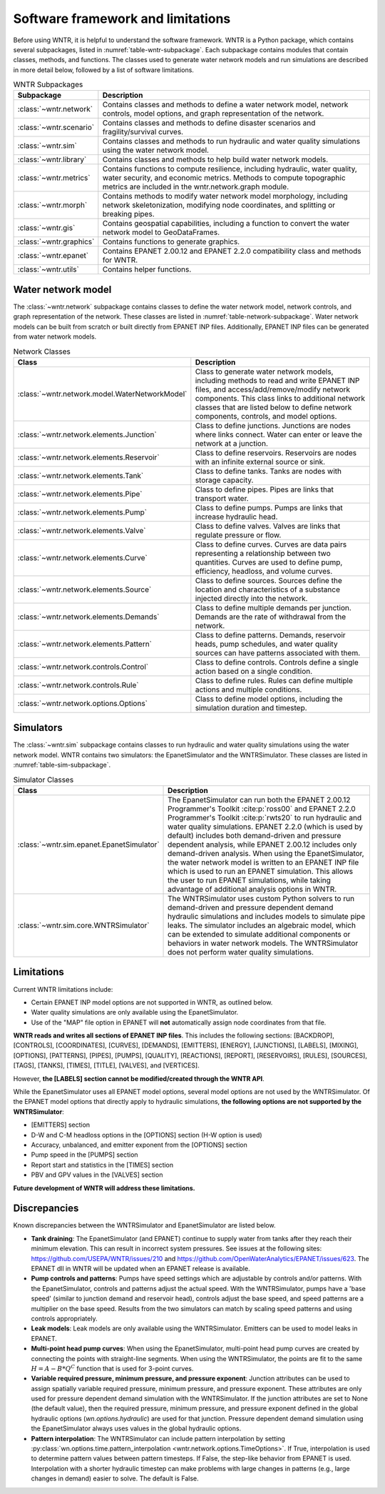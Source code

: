 
.. role:: red

.. raw:: latex

    \clearpage

.. _software_framework:

Software framework and limitations
======================================

Before using WNTR, it is helpful to understand the software framework.
WNTR is a Python package, which contains several subpackages, listed in :numref:`table-wntr-subpackage`.
Each subpackage contains modules that contain classes, methods, and functions. 
The classes used to generate water network models and 
run simulations are described in more detail below, followed by a list of software limitations.

.. only:: html

   See :ref:`api_documentation` for more information on the code structure.

.. only:: latex

   See the online API documentation at https://usepa.github.io/WNTR/ for more information on the code structure.
   
.. _table-wntr-subpackage:
.. table:: WNTR Subpackages
   
   =================================================  =============================================================================================================================================================================================================================================================================
   Subpackage                                         Description
   =================================================  =============================================================================================================================================================================================================================================================================
   :class:`~wntr.network`	                          Contains classes and methods to define a water network model, network controls, model options, and graph representation of the network.
   :class:`~wntr.scenario`                            Contains classes and methods to define disaster scenarios and fragility/survival curves.
   :class:`~wntr.sim`		                          Contains classes and methods to run hydraulic and water quality simulations using the water network model.
   :class:`~wntr.library`	                          Contains classes and methods to help build water network models.
   :class:`~wntr.metrics`	                          Contains functions to compute resilience, including hydraulic, water quality, water security, and economic metrics. Methods to compute topographic metrics are included in the wntr.network.graph module.
   :class:`~wntr.morph`	                              Contains methods to modify water network model morphology, including network skeletonization, modifying node coordinates, and splitting or breaking pipes.
   :class:`~wntr.gis`	                              Contains geospatial capabilities, including a function to convert the water network model to GeoDataFrames.
   :class:`~wntr.graphics`                            Contains functions to generate graphics.
   :class:`~wntr.epanet`                              Contains EPANET 2.00.12 and EPANET 2.2.0 compatibility class and methods for WNTR.
   :class:`~wntr.utils`                               Contains helper functions.
   =================================================  =============================================================================================================================================================================================================================================================================

Water network model
----------------------
The :class:`~wntr.network` subpackage contains classes to define the water network model, network controls, and graph representation of the network.
These classes are listed in :numref:`table-network-subpackage`.
Water network models can be built from scratch or built directly from EPANET INP files.
Additionally, EPANET INP files can be generated from water network models.

.. _table-network-subpackage:
.. table:: Network Classes

   ==================================================  =============================================================================================================================================================================================================================================================================
   Class                                               Description
   ==================================================  =============================================================================================================================================================================================================================================================================
   :class:`~wntr.network.model.WaterNetworkModel`      Class to generate water network models, including methods to read and write EPANET INP files, and access/add/remove/modify network components.  This class links to additional network classes that are listed below to define network components, controls, and model options.
   :class:`~wntr.network.elements.Junction`	           Class to define junctions. Junctions are nodes where links connect. Water can enter or leave the network at a junction.
   :class:`~wntr.network.elements.Reservoir`           Class to define reservoirs. Reservoirs are nodes with an infinite external source or sink.      
   :class:`~wntr.network.elements.Tank`                Class to define tanks. Tanks are nodes with storage capacity.     
   :class:`~wntr.network.elements.Pipe`		           Class to define pipes. Pipes are links that transport water. 
   :class:`~wntr.network.elements.Pump`                Class to define pumps. Pumps are links that increase hydraulic head.
   :class:`~wntr.network.elements.Valve`               Class to define valves. Valves are links that regulate pressure or flow. 
   :class:`~wntr.network.elements.Curve`               Class to define curves. Curves are data pairs representing a relationship between two quantities.  Curves are used to define pump, efficiency, headloss, and volume curves. 
   :class:`~wntr.network.elements.Source`              Class to define sources. Sources define the location and characteristics of a substance injected directly into the network.
   :class:`~wntr.network.elements.Demands`             Class to define multiple demands per junction. Demands are the rate of withdrawal from the network.
   :class:`~wntr.network.elements.Pattern`             Class to define patterns. Demands, reservoir heads, pump schedules, and water quality sources can have patterns associated with them. 
   :class:`~wntr.network.controls.Control`             Class to define controls. Controls define a single action based on a single condition.
   :class:`~wntr.network.controls.Rule`                Class to define rules. Rules can define multiple actions and multiple conditions.
   :class:`~wntr.network.options.Options`              Class to define model options, including the simulation duration and timestep.
   ==================================================  =============================================================================================================================================================================================================================================================================

Simulators
---------------
The :class:`~wntr.sim` subpackage contains classes to run hydraulic and water quality simulations using the water network model.
WNTR contains two simulators: the EpanetSimulator and the WNTRSimulator.
These classes are listed in :numref:`table-sim-subpackage`.

.. _table-sim-subpackage:
.. table:: Simulator Classes

   =================================================  =============================================================================================================================================================================================================================================================================
   Class                                              Description
   =================================================  =============================================================================================================================================================================================================================================================================
   :class:`~wntr.sim.epanet.EpanetSimulator`          The EpanetSimulator can run both the EPANET 2.00.12 Programmer's Toolkit :cite:p:`ross00` and EPANET 2.2.0 Programmer's Toolkit :cite:p:`rwts20` to run hydraulic and water quality simulations.  
                                                      EPANET 2.2.0 (which is used by default) includes both demand-driven and pressure dependent analysis, while EPANET 2.00.12 includes only demand-driven analysis. 
                                                      When using the EpanetSimulator, the water network model is written to an EPANET INP file which is used to run an EPANET simulation. This allows the user to run 
                                                      EPANET simulations, while taking advantage of additional analysis options in WNTR. 
    
   :class:`~wntr.sim.core.WNTRSimulator`              The WNTRSimulator uses custom Python solvers to run demand-driven and pressure dependent demand hydraulic simulations and includes models to simulate pipe leaks.
                                                      The simulator includes an algebraic model, which can be extended to simulate additional components or behaviors in water network models.	
                                                      The WNTRSimulator does not perform water quality simulations.

   =================================================  =============================================================================================================================================================================================================================================================================

.. _limitations:
   
Limitations
---------------
Current WNTR limitations include:

* Certain EPANET INP model options are not supported in WNTR, as outlined below.

* Water quality simulations are only available using the EpanetSimulator. 

* Use of the "MAP" file option in EPANET will **not** automatically assign node
  coordinates from that file. 

**WNTR reads and writes all sections of EPANET INP files**. This includes the following sections: 
[BACKDROP], 
[CONTROLS], 
[COORDINATES], 
[CURVES], 
[DEMANDS],
[EMITTERS],
[ENERGY],
[JUNCTIONS],
[LABELS],
[MIXING],
[OPTIONS],
[PATTERNS],
[PIPES],
[PUMPS],
[QUALITY],
[REACTIONS],
[REPORT],
[RESERVOIRS],
[RULES],
[SOURCES],
[TAGS],
[TANKS],
[TIMES],
[TITLE],                                  
[VALVES], and
[VERTICES].  

However, **the [LABELS] section cannot be modified/created through the WNTR API**.

While the EpanetSimulator uses all EPANET model options, several model options are not used by the WNTRSimulator. 
Of the EPANET model options that directly apply to hydraulic simulations, **the following options are not supported by the WNTRSimulator**:

* [EMITTERS] section
* D-W and C-M headloss options in the [OPTIONS] section (H-W option is used)
* Accuracy, unbalanced, and emitter exponent from the [OPTIONS] section
* Pump speed in the [PUMPS] section
* Report start and statistics in the [TIMES] section
* PBV and GPV values in the [VALVES] section

**Future development of WNTR will address these limitations.**

.. _discrepancies:

Discrepancies
-------------------------------------------
Known discrepancies between the WNTRSimulator and EpanetSimulator are listed below.

* **Tank draining**: The EpanetSimulator (and EPANET) continue to supply water from tanks after they reach their 
  minimum elevation. This can result in incorrect system pressures.
  See issues at the following sites: https://github.com/USEPA/WNTR/issues/210 and https://github.com/OpenWaterAnalytics/EPANET/issues/623.
  The EPANET dll in WNTR will be updated when an EPANET release is available.
* **Pump controls and patterns**: Pumps have speed settings which are adjustable 
  by controls and/or patterns. With the EpanetSimulator, 
  controls and patterns adjust the actual speed. With the WNTRSimulator, pumps have a 'base speed' 
  (similar to junction demand and reservoir head), controls adjust the base speed, and speed patterns are 
  a multiplier on the base speed. Results from the two simulators can match by scaling speed patterns 
  and using controls appropriately.
* **Leak models**: Leak models are only available using the WNTRSimulator. Emitters can be used to model leaks in EPANET.
* **Multi-point head pump curves**: When using the EpanetSimulator, multi-point 
  head pump curves are created by connecting the points with straight-line segments.  
  When using the WNTRSimulator, the points are fit to the same :math:`H = A - B*Q^C` 
  function that is used for 3-point curves.
* **Variable required pressure, minimum pressure, and pressure exponent**: 
  Junction attributes can be used to assign spatially variable required pressure, minimum pressure, and pressure exponent.  
  These attributes are only used for pressure dependent demand simulation with the WNTRSimulator.  
  If the junction attributes are set to None (the default value), then the required pressure, minimum pressure, and pressure exponent defined in the global hydraulic options (`wn.options.hydraulic`) are used for that junction.
  Pressure dependent demand simulation using the EpanetSimulator always uses values in the global hydraulic options.
* **Pattern interpolation**: The WNTRSimulator can include pattern interpolation by setting
  :py:class:`wn.options.time.pattern_interpolation
  <wntr.network.options.TimeOptions>`.  If True, 
  interpolation is used to determine pattern values between pattern
  timesteps. If False, the step-like behavior from EPANET is used. 
  Interpolation with a shorter hydraulic timestep can make problems with large changes in patterns (e.g., large changes in demand) easier to solve.
  The default is False.
